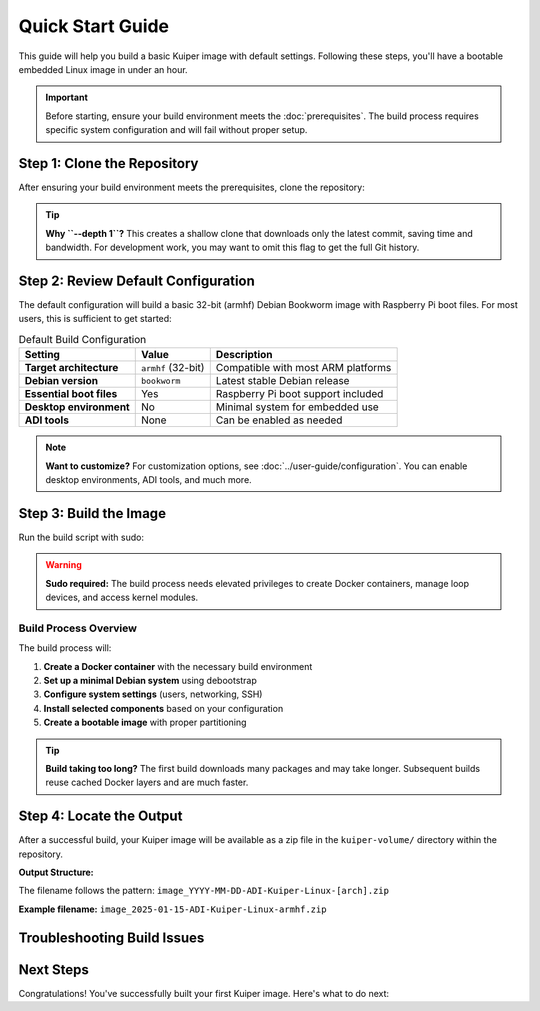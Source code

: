 Quick Start Guide
=================

This guide will help you build a basic Kuiper image with default settings. 
Following these steps, you'll have a bootable embedded Linux image in under 
an hour.

.. important::
   Before starting, ensure your build environment meets the 
   :doc:`prerequisites`. The build process requires specific system 
   configuration and will fail without proper setup.

Step 1: Clone the Repository
----------------------------

After ensuring your build environment meets the prerequisites, clone the 
repository:

.. code-block:: bash
   :caption: Clone the Kuiper repository

   git clone --depth 1 https://github.com/analogdevicesinc/adi-kuiper-gen
   cd adi-kuiper-gen

.. tip::
   **Why ``--depth 1``?** This creates a shallow clone that downloads only the 
   latest commit, saving time and bandwidth. For development work, you may want 
   to omit this flag to get the full Git history.

Step 2: Review Default Configuration
------------------------------------

The default configuration will build a basic 32-bit (armhf) Debian Bookworm 
image with Raspberry Pi boot files. For most users, this is sufficient to get 
started:

.. list-table:: Default Build Configuration
   :header-rows: 1
   :class: bold-header

   * - Setting
     - Value
     - Description
   * - **Target architecture**
     - ``armhf`` (32-bit)
     - Compatible with most ARM platforms
   * - **Debian version**
     - ``bookworm``
     - Latest stable Debian release
   * - **Essential boot files**
     - Yes
     - Raspberry Pi boot support included
   * - **Desktop environment**
     - No
     - Minimal system for embedded use
   * - **ADI tools**
     - None
     - Can be enabled as needed

.. dropdown:: 🔍 **What's a "Basic Image"?**

   This configuration creates what we call the "Basic Image" that includes only 
   essential components:
   
   * Core Debian system with essential packages
   * Network configuration (DHCP, SSH server)
   * User management (pre-configured 'analog' user)
   * Boot files for Raspberry Pi platforms
   * System utilities and basic tools
   
   For details on exactly what stages and components are included in this basic 
   build, see :doc:`../user-guide/kuiper-versions`.

.. note::
   **Want to customize?** For customization options, see 
   :doc:`../user-guide/configuration`. You can enable desktop environments, 
   ADI tools, and much more.

Step 3: Build the Image
-----------------------

Run the build script with sudo:

.. code-block:: bash
   :caption: Start the build process

   sudo ./build-docker.sh

.. warning::
   **Sudo required:** The build process needs elevated privileges to create 
   Docker containers, manage loop devices, and access kernel modules.

Build Process Overview
~~~~~~~~~~~~~~~~~~~~~~

The build process will:

1. **Create a Docker container** with the necessary build environment
2. **Set up a minimal Debian system** using debootstrap
3. **Configure system settings** (users, networking, SSH)
4. **Install selected components** based on your configuration
5. **Create a bootable image** with proper partitioning

.. grid:: 1 2 2 2
   :gutter: 2

   .. grid-item::
      :columns: 6

      **Build Time:**
      
      * First build: 30-60 minutes
      * Subsequent builds: 15-30 minutes
      * Depends on internet speed and system performance

   .. grid-item::  
      :columns: 6

      **Build Progress:**
      
      * Watch terminal output for stage progress
      * Each stage shows start/completion messages
      * Final image creation happens at the end

.. tip::
   **Build taking too long?** The first build downloads many packages and may 
   take longer. Subsequent builds reuse cached Docker layers and are much faster.

Step 4: Locate the Output
-------------------------

After a successful build, your Kuiper image will be available as a zip file in 
the ``kuiper-volume/`` directory within the repository.

**Output Structure:**

.. code-block:: text
   :caption: Build output location

   adi-kuiper-gen/
   └── kuiper-volume/
       ├── image_YYYY-MM-DD-ADI-Kuiper-Linux-[arch].zip  ← Your image!
       ├── build.log                                      ← Build log
       ├── ADI_repos_git_info.txt                        ← Version info
       └── licensing/                                     ← License files

The filename follows the pattern: 
``image_YYYY-MM-DD-ADI-Kuiper-Linux-[arch].zip``

**Example filename:** ``image_2025-01-15-ADI-Kuiper-Linux-armhf.zip``

.. dropdown:: 📁 **What else is in kuiper-volume/?**

   * **build.log** - Complete build log with timestamps
   * **ADI_repos_git_info.txt** - Git commit information for all tools
   * **licensing/** - License files for all included software
   * **sources/** - Source code (if ``EXPORT_SOURCES=y`` was set)

Troubleshooting Build Issues
----------------------------

.. collapse:: **Common Build Problems**

   **Build fails with permission errors:**
   
   .. code-block:: text
   
      permission denied while trying to connect to the Docker daemon
   
   *Solution:* Ensure Docker is running and you have proper permissions:
   
   .. code-block:: bash
   
      # Check Docker status
      sudo systemctl status docker
      
      # Start Docker if needed
      sudo systemctl start docker
   
   **Build fails with "No space left on device":**
   
   *Solution:* Free up disk space or clean Docker cache:
   
   .. code-block:: bash
   
      # Check available space
      df -h
      
      # Clean Docker cache
      sudo docker system prune -a
   
   **Cross-architecture emulation fails:**
   
   .. code-block:: text
   
      chroot: failed to run command '/bin/true': Exec format error
   
   *Solution:* Ensure qemu-user-static is properly installed:
   
   .. code-block:: bash
   
      sudo apt-get install qemu-user-static binfmt-support
      sudo modprobe binfmt_misc

Next Steps
----------

Congratulations! You've successfully built your first Kuiper image. Here's what 
to do next:

.. grid:: 1 2 2 2
   :gutter: 3

   .. grid-item-card:: 💾 **Write to SD Card**
      :link: first-image
      :link-type: doc

      Learn how to write your image to an SD card and boot your device. 
      Includes instructions for multiple operating systems.

   .. grid-item-card:: ⚙️ **Customize Your Build**
      :link: ../user-guide/configuration
      :link-type: doc

      Add desktop environments, ADI tools, and more. Explore the comprehensive 
      configuration options available.

   .. grid-item-card:: 🔍 **Understand the Process**
      :link: ../user-guide/build-process
      :link-type: doc

      Deep dive into how the build process works and what happens in each 
      stage.

   .. grid-item-card:: ❓ **Get Help**
      :link: ../reference/troubleshooting
      :link-type: doc

      Having issues? Check our troubleshooting guide for common problems 
      and solutions.

.. seealso::

   **Related Documentation:**
   
   * :doc:`prerequisites` - System requirements and setup
   * :doc:`first-image` - Using your generated image
   * :doc:`../user-guide/kuiper-versions` - Different image types available
   * :doc:`../examples/basic-builds` - Configuration examples
